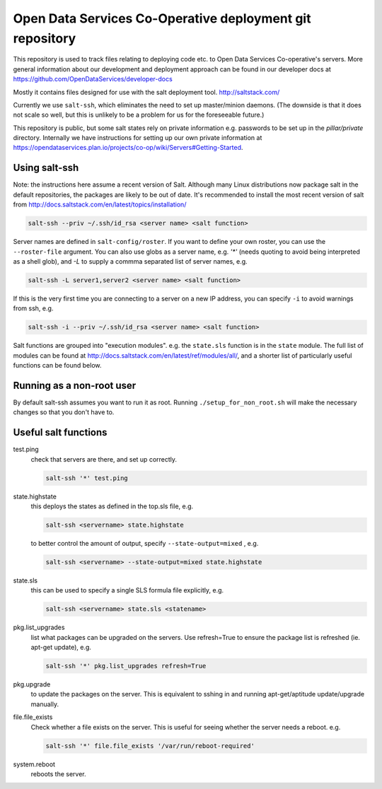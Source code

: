 Open Data Services Co-Operative deployment git repository
=========================================================

This repository is used to track files relating to deploying code etc. to Open Data Services Co-operative's servers. More general information about our development and deployment approach can be found in our developer docs at https://github.com/OpenDataServices/developer-docs

Mostly it contains files designed for use with the salt deployment tool. http://saltstack.com/

Currently we use ``salt-ssh``, which eliminates the need to set up master/minion daemons. (The downside is that it does not scale so well, but this is unlikely to be a problem for us for the foreseeable future.)

This repository is public, but some salt states rely on private information e.g. passwords to be set up in the `pillar/private` directory. Internally we have instructions for setting up our own private information at https://opendataservices.plan.io/projects/co-op/wiki/Servers#Getting-Started.

Using salt-ssh
--------------

Note: the instructions here assume a recent version of Salt. Although many Linux distributions now package salt in the default repositories, the packages are likely to be out of date. It's recommended to install the most recent version of salt from http://docs.saltstack.com/en/latest/topics/installation/

.. code-block::

    salt-ssh --priv ~/.ssh/id_rsa <server name> <salt function>

Server names are defined in ``salt-config/roster``. If you want to define your own roster, you can use the ``--roster-file``  argument. You can also use globs as a server name, e.g. `'*'` (needs quoting to avoid being interpreted as a shell glob), and `-L` to supply a commma separated list of server names, e.g.

.. code-block::

    salt-ssh -L server1,server2 <server name> <salt function>

If this is the very first time you are connecting to a server on a new IP address, you can specify ``-i`` to avoid warnings from ssh, e.g.

.. code-block::

    salt-ssh -i --priv ~/.ssh/id_rsa <server name> <salt function>

Salt functions are grouped into "execution modules". e.g. the ``state.sls`` function is in the ``state`` module. The full list of modules can be found at http://docs.saltstack.com/en/latest/ref/modules/all/, and a shorter list of particularly useful functions can be found below.

Running as a non-root user
--------------------------

By default salt-ssh assumes you want to run it as root. Running ``./setup_for_non_root.sh`` will make the necessary changes so that you don't have to.

Useful salt functions
---------------------

test.ping
    check that servers are there, and set up correctly.

    .. code-block::

        salt-ssh '*' test.ping

state.highstate
    this deploys the states as defined in the top.sls file, e.g.

    .. code-block::

        salt-ssh <servername> state.highstate

    to better control the amount of output, specify ``--state-output=mixed`` , e.g.

    .. code-block::

        salt-ssh <servername> --state-output=mixed state.highstate

state.sls
    this can be used to specify a single SLS formula file explicitly, e.g.

    .. code-block::

        salt-ssh <servername> state.sls <statename>

pkg.list_upgrades
    list what packages can be upgraded on the servers. Use refresh=True to ensure the package list is refreshed (ie. apt-get update), e.g.

    .. code-block::

        salt-ssh '*' pkg.list_upgrades refresh=True

pkg.upgrade
    to update the packages on the server. This is equivalent to sshing in and running apt-get/aptitude update/upgrade manually.

file.file_exists
    Check whether a file exists on the server. This is useful for seeing whether the server needs a reboot. e.g.

    .. code-block:: 

        salt-ssh '*' file.file_exists '/var/run/reboot-required'

system.reboot
    reboots the server.
